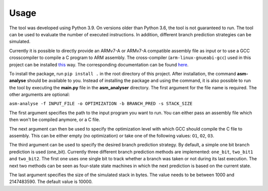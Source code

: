 Usage
=====

The tool was developed using Python 3.9. On versions older than Python 3.6, the tool is not guaranteed to run. The tool can be used to evaluate the number of executed instructions. In addition, different branch prediction strategies can be simulated.

Currently it is possible to directly provide an ARMv7-A or ARMv7-A compatible assembly file as input or to use a GCC crosscompiler to compile a C program to ARM assembly. The cross-compiler (``arm-linux-gnueabi-gcc``) used in this project can be installed `this <https://www.acmesystems.it/arm9_toolchain>`_ way. The corresponding documentation can be found `here <https://gcc.gnu.org/onlinedocs/gcc/ARM-Options.html>`_.

To install the package, run ``pip install .`` in the root directory of this project. After installation, the command **asm-analyse** should be available to you. Instead of installing the package and using the command, it is also possible to run the tool by executing the **main.py** file in the **asm_analyser** directory. The first argument for the file name is required. The other arguments are optional:

``asm-analyse -f INPUT_FILE -o OPTIMIZATION -b BRANCH_PRED -s STACK_SIZE``

The first argument specifies the path to the input program you want to run. You can either pass an assembly file which then won't be compiled anymore, or a C file.

The next argument can then be used to specify the optimization level with which GCC should compile the C file to assembly. This can be either empty (no optimization) or take one of the following values: ``O1``, ``O2``, ``O3``.

The third argument can be used to specify the desired branch prediction strategy. By default, a simple one bit branch prediction is used (one_bit). Currently three different branch prediction methods are implemented: ``one_bit``, ``two_bit1`` and ``two_bit2``. The first one uses one single bit to track whether a branch was taken or not during its last execution. The next two methods can be seen as four-state state machines in which the next prediction is based on the current state.

The last argument specifies the size of the simulated stack in bytes. The value needs to be between 1000 and 2147483590. The default value is 10000.